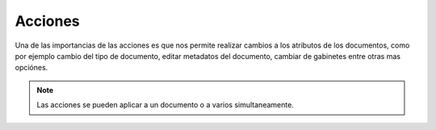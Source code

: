 ============
Acciones
============

Una de las importancias de las acciones es que nos permite realizar cambios a los atributos de los documentos, como por ejemplo cambio del tipo de documento, editar metadatos del documento, cambiar de gabinetes entre otras mas opciónes.

	

.. note::
	
	Las acciones se pueden aplicar a un documento o a varios simultaneamente.



.. image:: /image/Acciones.gif
